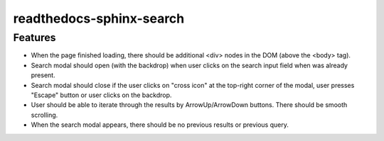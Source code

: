readthedocs-sphinx-search
=========================

Features
--------

* When the page finished loading, there should be additional <div> nodes
  in the DOM (above the <body> tag).
* Search modal should open (with the backdrop) when user clicks on the search input field
  when was already present.
* Search modal should close if the user clicks on "cross icon" at the top-right corner
  of the modal, user presses "Escape" button or user clicks on the backdrop.
* User should be able to iterate through the results by ArrowUp/ArrowDown buttons.
  There should be smooth scrolling.
* When the search modal appears, there should be no previous results or previous query.
